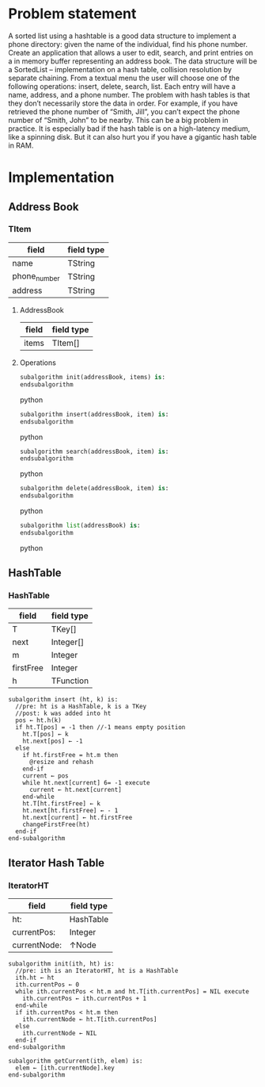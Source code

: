 * Problem statement
   A sorted list using a hashtable is a good data structure to implement a phone directory: given the name of the individual, find his phone number.
   Create an application that allows a user to edit, search, and print entries on a in memory buffer representing an address book. The data structure will be a SortedList – implementation on a hash table, collision resolution by separate chaining. From a textual menu the user will choose one of the following operations: insert, delete, search, list. Each entry will have a name, address, and a phone number.
   The problem with hash tables is that they don’t necessarily store the data in order. For example, if you have retrieved the phone number of “Smith, Jill”, you can’t expect the phone number of “Smith, John” to be nearby. 
This can be a big problem in practice. It is especially bad if the hash table is on a high-latency medium, like a spinning disk. But it can also hurt you if you have a gigantic hash table in RAM.
   
* Implementation

** Address Book

*** TItem
  | field        | field type |
  |--------------+------------|
  | name         | TString    |
  | phone_number | TString    |
  | address      | TString    |
  
**** AddressBook
  | field | field type |
  |-------+------------|
  | items | TItem[]    |
    
**** Operations
  #+BEGIN_SRC python
    subalgorithm init(addressBook, items) is:
    endsubalgorithm
  #+END_SRC python

  #+BEGIN_SRC python
    subalgorithm insert(addressBook, item) is:
    endsubalgorithm
  #+END_SRC python

  #+BEGIN_SRC python
    subalgorithm search(addressBook, item) is:
    endsubalgorithm
  #+END_SRC python

  #+BEGIN_SRC python
    subalgorithm delete(addressBook, item) is:
    endsubalgorithm
  #+END_SRC python

  #+BEGIN_SRC python
    subalgorithm list(addressBook) is:
    endsubalgorithm
  #+END_SRC python

** HashTable
*** HashTable
  | field      | field type |
  |------------+------------|
  | T          | TKey[]     |
  | next       | Integer[]  |
  | m          | Integer    |
  | firstFree  | Integer    |
  | h          | TFunction  |
    
    #+BEGIN_SRC
      subalgorithm insert (ht, k) is:
        //pre: ht is a HashTable, k is a TKey
        //post: k was added into ht
        pos ← ht.h(k)
        if ht.T[pos] = -1 then //-1 means empty position
          ht.T[pos] ← k
          ht.next[pos] ← -1
        else
          if ht.firstFree = ht.m then
            @resize and rehash
          end-if
          current ← pos
          while ht.next[current] 6= -1 execute
            current ← ht.next[current]
          end-while
          ht.T[ht.firstFree] ← k
          ht.next[ht.firstFree] ← - 1
          ht.next[current] ← ht.firstFree
          changeFirstFree(ht)
        end-if
      end-subalgorithm
    #+END_SRC

** Iterator Hash Table
*** IteratorHT
  | field        | field type |
  |--------------+------------|
  | ht:          | HashTable  |
  | currentPos:  | Integer    |
  | currentNode: | ↑Node      |
    
  #+BEGIN_SRC
    subalgorithm init(ith, ht) is:
      //pre: ith is an IteratorHT, ht is a HashTable
      ith.ht ← ht
      ith.currentPos ← 0
      while ith.currentPos < ht.m and ht.T[ith.currentPos] = NIL execute
        ith.currentPos ← ith.currentPos + 1
      end-while
      if ith.currentPos < ht.m then
        ith.currentNode ← ht.T[ith.currentPos]
      else
        ith.currentNode ← NIL
      end-if
    end-subalgorithm
  #+END_SRC
  
  #+BEGIN_SRC
  subalgorithm getCurrent(ith, elem) is:
    elem ← [ith.currentNode].key
  end-subalgorithm
  #+END_SRC


